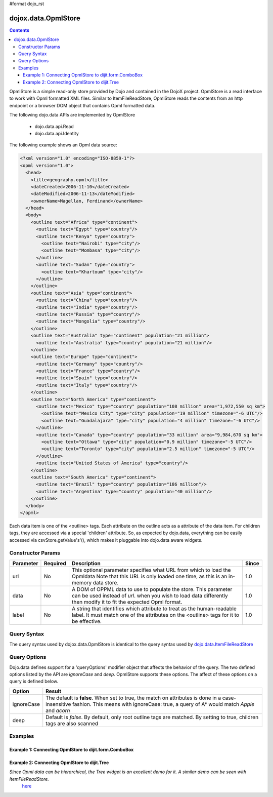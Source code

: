 #format dojo_rst

dojox.data.OpmlStore
====================

.. contents::
  :depth: 3


OpmlStore is a simple read-only store provided by Dojo and contained in the DojoX project. OpmlStore is a read interface to work with Opml formatted XML files. Similar to ItemFileReadStore, OpmlStore reads the contents from an http endpoint or a browser DOM object that contains Opml formatted data.

The following dojo.data APIs are implemented by OpmlStore

    * dojo.data.api.Read
    * dojo.data.api.Identity

The following example shows an Opml data source:

.. code-block :: xml

  <?xml version="1.0" encoding="ISO-8859-1"?>
  <opml version="1.0">
    <head>
      <title>geography.opml</title>
      <dateCreated>2006-11-10</dateCreated>
      <dateModified>2006-11-13</dateModified>
      <ownerName>Magellan, Ferdinand</ownerName>
    </head>
    <body>
      <outline text="Africa" type="continent">
        <outline text="Egypt" type="country"/>
        <outline text="Kenya" type="country">
          <outline text="Nairobi" type="city"/>
          <outline text="Mombasa" type="city"/>
        </outline>
        <outline text="Sudan" type="country">
          <outline text="Khartoum" type="city"/>
        </outline>
      </outline>
      <outline text="Asia" type="continent">
        <outline text="China" type="country"/>
        <outline text="India" type="country"/>
        <outline text="Russia" type="country"/>
        <outline text="Mongolia" type="country"/>
      </outline>
      <outline text="Australia" type="continent" population="21 million">
        <outline text="Australia" type="country" population="21 million"/>
      </outline>
      <outline text="Europe" type="continent">
        <outline text="Germany" type="country"/>
        <outline text="France" type="country"/>
        <outline text="Spain" type="country"/>
        <outline text="Italy" type="country"/>
      </outline>
      <outline text="North America" type="continent">
        <outline text="Mexico" type="country" population="108 million" area="1,972,550 sq km">
          <outline text="Mexico City" type="city" population="19 million" timezone="-6 UTC"/>
	  <outline text="Guadalajara" type="city" population="4 million" timezone="-6 UTC"/>
        </outline>
        <outline text="Canada" type="country" population="33 million" area="9,984,670 sq km">
          <outline text="Ottawa" type="city" population="0.9 million" timezone="-5 UTC"/>
          <outline text="Toronto" type="city" population="2.5 million" timezone="-5 UTC"/>
        </outline>
        <outline text="United States of America" type="country"/>
      </outline>
      <outline text="South America" type="continent">
        <outline text="Brazil" type="country" population="186 million"/>
        <outline text="Argentina" type="country" population="40 million"/>
      </outline>
    </body>
  </opml>

Each data item is one of the <outline> tags.  Each attribute on the outline acts as a attribute of the data item.  For children tags, they are accessed via a special 'children' attribute.  So, as expected by dojo.data, everything can be easily accessed via csvStore.getValue's'(), which makes it pluggable into dojo.data aware widgets.

==================
Constructor Params
==================

+----------------+--------------+------------------------------------------------------------------------------------------------+-----------+
| **Parameter**  | **Required** | **Description**                                                                                | **Since** |
+----------------+--------------+------------------------------------------------------------------------------------------------+-----------+
| url            | No           |This optional parameter specifies what URL from which to load the Opmldata Note                 | 1.0       |
|                |              |that this URL is only loaded one time, as this is an in-memory data store.                      |           |
+----------------+--------------+------------------------------------------------------------------------------------------------+-----------+
| data           | No           |A DOM of OPPML data to use to populate the store.  This parameter can be                        | 1.0       |
|                |              |used instead of *url*. when you wish to load data differently then modify it to fit the expected|           |
|                |              |Opml format.                                                                                    |           |
+----------------+--------------+------------------------------------------------------------------------------------------------+-----------+
| label          | No           |A string that identifies which attribute to treat as the human-readable label. It must match one| 1.0       |
|                |              |of the attributes on the <outline> tags for it to be effective.                                 |           |
+----------------+--------------+------------------------------------------------------------------------------------------------+-----------+

============
Query Syntax
============

The query syntax used by dojox.data.OpmlStore is identical to the query syntax used by `dojo.data.ItemFileReadStore <dojo/data/ItemFileReadStore>`_

=============
Query Options
=============

Dojo.data defines support for a 'queryOptions' modifier object that affects the behavior of the query.  The two defined options listed by the API are *ignoreCase* and *deep*.  OpmlStore supports these options.  The affect of these options on a query is defined below.

+------------+------------------------------------------------------------------------------------------------------------------------+
| **Option** | **Result**                                                                                                             |
+------------+------------------------------------------------------------------------------------------------------------------------+
| ignoreCase |The default is **false**.  When set to true, the match on attributes is done in a case-insensitive fashion.  This means |
|            |with ignoreCase: true, a query of A* would match *Apple* and *acorn*                                                    |
+------------+------------------------------------------------------------------------------------------------------------------------+
| deep       |Default is *false*.  By default, only root outline tags are matched.  By setting to true, children tags are also scanned|
+------------+------------------------------------------------------------------------------------------------------------------------+

========
Examples
========

-------------------------------------------------------
Example 1:  Connecting OpmlStore to dijit.form.ComboBox
-------------------------------------------------------

.. cv-compound ::
  
  .. cv :: javascript

    <script>
      dojo.require("dojox.data.OpmlStore");
      dojo.require("dijit.form.ComboBox");
    </script>

  .. cv :: html 

    <div dojoType="dojox.data.OpmlStore" url="/moin_static163/js/dojo/trunk/release/dojo/dojox/data/tests/stores/geography.xml" jsId="geoStore"></div>
    <div dojoType="dijit.form.ComboBox" store="geoStore" searchAttr="text"></div>


----------------------------------------------
Example 2:  Connecting OpmlStore to dijit.Tree
----------------------------------------------

*Since Opml data can be hierarchical, the Tree widget is an excellent demo for it.  A similar demo can be seen with ItemFileReadStore.*
 `here <quickstart/data/usingdatastores/simple>`_

.. cv-compound ::
  
  .. cv :: javascript

    <script>
      dojo.require("dojox.data.OpmlStore");
      dojo.require("dijit.Tree");
    </script>

  .. cv :: html 

    <div dojoType="dojox.data.OpmlStore" url="/moin_static163/js/dojo/trunk/release/dojo/dojox/data/tests/stores/geography.xml" jsId="geoStore2" label="text"></div>
    <div dojoType="dijit.tree.ForestStoreModel" jsId="geoModel" store="geoStore2" query="{}" rootId="Geography" rootLabel="Geography"></div>
    <div dojoType="dijit.Tree" model="geoModel"></div>
